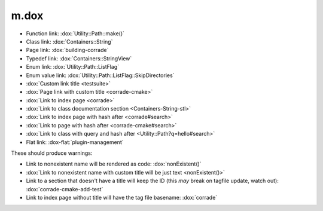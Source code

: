 m.dox
#####

.. role:: dox-flat(dox)
    :class: m-flat

-   Function link: :dox:`Utility::Path::make()`
-   Class link: :dox:`Containers::String`
-   Page link: :dox:`building-corrade`
-   Typedef link: :dox:`Containers::StringView`
-   Enum link: :dox:`Utility::Path::ListFlag`
-   Enum value link: :dox:`Utility::Path::ListFlag::SkipDirectories`
-   :dox:`Custom link title <testsuite>`
-   :dox:`Page link with custom title <corrade-cmake>`
-   :dox:`Link to index page <corrade>`
-   :dox:`Link to class documentation section <Containers-String-stl>`
-   :dox:`Link to index page with hash after <corrade#search>`
-   :dox:`Link to page with hash after <corrade-cmake#search>`
-   :dox:`Link to class with query and hash after <Utility::Path?q=hello#search>`
-   Flat link: :dox-flat:`plugin-management`

These should produce warnings:

-   Link to nonexistent name will be rendered as code: :dox:`nonExistent()`
-   :dox:`Link to nonexistent name with custom title will be just text <nonExistent()>`
-   Link to a section that doesn't have a title will keep the ID (this *may*
    break on tagfile update, watch out): :dox:`corrade-cmake-add-test`
-   Link to index page without title will have the tag file basename:
    :dox:`corrade`
